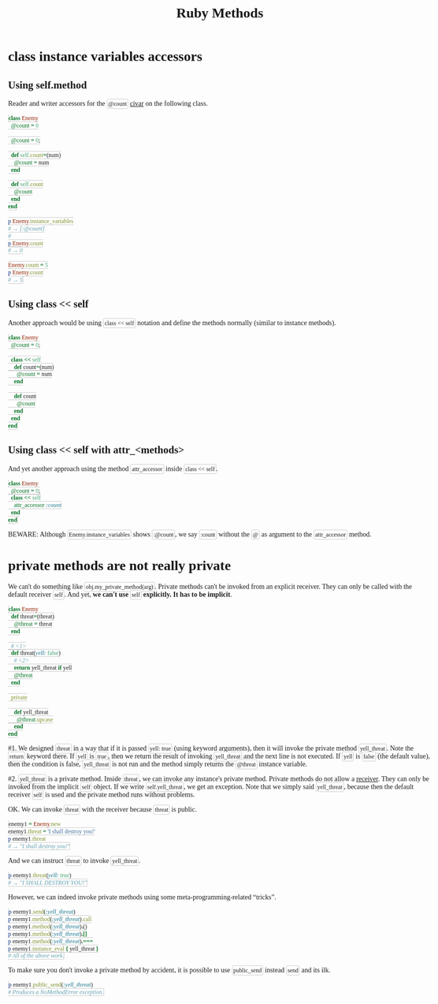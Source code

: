 #+TITLE: Ruby Methods
#+STARTUP: content
#+OPTIONS: toc:5
#+HTML_DOCTYPE: html5
#+HTML_CONTAINER: div
#+HTML_HEAD_EXTRA: <style>body { font-family: Ubuntu; max-width: 960px; margin: 0 auto; } pre, code, tt, mark { font-family: 'Source Code Pro'; } .org-src-container pre { font-weight: 400; } pre, code, tt, mark { font-weight: 300; } code { background-color: #fefefe; border: 1px solid #ccc;  border-radius: 3px; padding: 2px; }</style>
#+HTML_HTML5_FANCY:
#+HTML_INCLUDE_SCRIPTS:
#+HTML_INCLUDE_STYLE:
#+HTML_LINK_HOME:
#+HTML_LINK_UP:
#+HTML_MATHJAX:
#+INFOJS_OPT:
#+PROPERTY: header-args :results none :exports both

* class instance variables accessors

** Using self.method

Reader and writer accessors for the ~@count~ _civar_ on the following class.

#+BEGIN_SRC ruby
class Enemy
  @count = 0

  @count = 0;

  def self.count=(num)
    @count = num
  end

  def self.count
    @count
  end
end

p Enemy.instance_variables
# → [:@count]
#
p Enemy.count
# → 0

Enemy.count = 5
p Enemy.count
# → 5
#+END_SRC


** Using class << self

Another approach would be using ~class << self~ notation and define the methods normally (similar to instance methods).

#+BEGIN_SRC ruby
class Enemy
  @count = 0;

  class << self
    def count=(num)
      @count = num
    end

    def count
      @count
    end
  end
end
#+END_SRC


** Using class << self with attr_<methods>

And yet another approach using the method ~attr_accessor~ inside ~class << self~.

#+BEGIN_SRC ruby
class Enemy
  @count = 0;
  class << self
    attr_accessor :count
  end
end
#+END_SRC

BEWARE: Although ~Enemy.instance_variables~ shows ~:@count~, we say ~:count~ without the ~@~ as argument to the ~attr_accessor~ method.



* private methods are not really private

We can't do something like ~obj.my_private_method(arg)~. Private methods can't be invoked from an explicit receiver. They can only be called with the default receiver ~self~. And yet, *we can't use ~self~ explicitly. It has to be implicit*.

#+BEGIN_SRC ruby
class Enemy
  def threat=(threat)
    @threat = threat
  end

  # <1>
  def threat(yell: false)
    # <2>
    return yell_threat if yell
    @threat
  end

  private

    def yell_threat
      @threat.upcase
    end
end
#+END_SRC


#1. We designed ~threat~ in a way that if it is passed ~yell: true~ (using keyword arguments), then it will invoke the private method ~yell_threat~. Note the ~return~ keyword there. If ~yell~ is ~true~, then we return the result of invoking ~yell_threat~ and the next line is not executed. If ~yell~ is ~false~ (the default value), then the condition is false, ~yell_threat~ is not run and the method simply returns the ~@threat~ instance variable.

#2. ~yell_threat~ is a private method. Inside ~threat~, we can invoke any instance's private method. Private methods do not allow a _receiver_. They can only be invoked from the implicit ~self~ object. If we write ~self.yell_threat~, we get an exception. Note that we simply said ~yell_threat~, because then the default receiver ~self~ is used and the private method runs without problems.


OK. We can invoke ~threat~ with the receiver because ~threat~ is public.

#+BEGIN_SRC ruby
enemy1 = Enemy.new
enemy1.threat = 'I shall destroy you!'
p enemy1.threat
# → "I shall destroy you!"
#+END_SRC

And we can instruct ~threat~ to invoke ~yell_threat~.

#+BEGIN_SRC ruby
p enemy1.threat(yell: true)
# → "I SHALL DESTROY YOU!"
#+END_SRC

However, we can indeed invoke private methods using some meta-programming-related “tricks”.

#+BEGIN_SRC ruby
p enemy1.send(:yell_threat)
p enemy1.method(:yell_threat).call
p enemy1.method(:yell_threat).()
p enemy1.method(:yell_threat).[]
p enemy1.method(:yell_threat).===
p enemy1.instance_eval { yell_threat }
# All of the above work.
#+END_SRC

To make sure you don't invoke a private method by accident, it is possible to use ~public_send~ instead ~send~ and its ilk.

#+BEGIN_SRC ruby
p enemy1.public_send(:yell_threat)
# Produces a NoMethodError exception.
#+END_SRC

